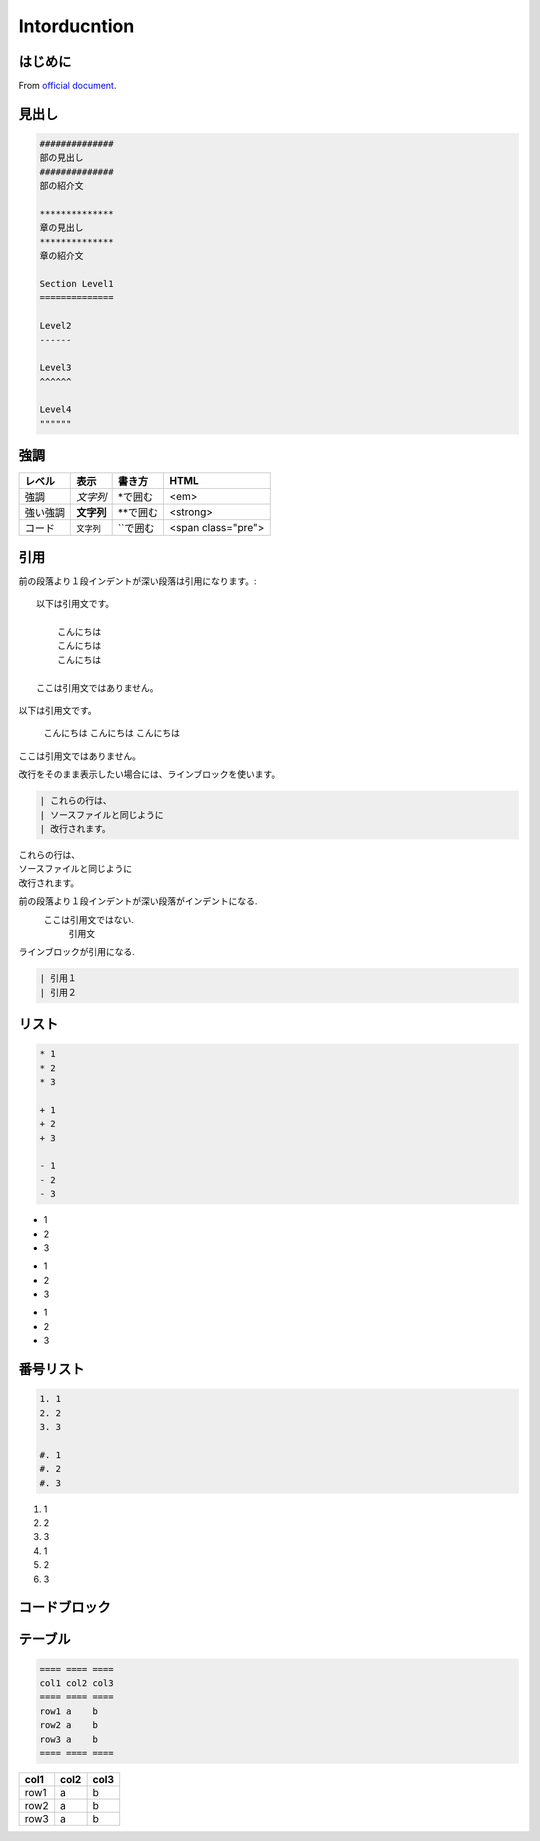 
#############
Intorducntion
#############

*************
はじめに
*************
From `official document <https://planset-study-sphinx.readthedocs.io/ja/latest/index.html>`_.


*************
見出し
*************

.. code-block:: none

   ##############
   部の見出し
   ##############
   部の紹介文

   **************
   章の見出し
   **************
   章の紹介文

   Section Level1
   ==============

   Level2
   ------

   Level3
   ^^^^^^
   
   Level4
   """"""


************
強調
************

======== ========== ========== ==================
レベル   表示       書き方     HTML
======== ========== ========== ==================
強調     *文字列*   \*で囲む   <em>
強い強調 **文字列** \*\*で囲む <strong>
コード   ``文字列`` \`\`で囲む <span class="pre">
======== ========== ========== ==================

************
引用
************

前の段落より１段インデントが深い段落は引用になります。::

    以下は引用文です。
    
        こんにちは
        こんにちは
        こんにちは

    ここは引用文ではありません。

.. 出力例**

以下は引用文です。

    こんにちは
    こんにちは
    こんにちは

ここは引用文ではありません。
   

改行をそのまま表示したい場合には、ラインブロックを使います。

.. code-block:: rst

    | これらの行は、
    | ソースファイルと同じように
    | 改行されます。


| これらの行は、
| ソースファイルと同じように
| 改行されます。


前の段落より１段インデントが深い段落がインデントになる.
    ここは引用文ではない.
        引用文

ラインブロックが引用になる.

.. code-block:: rst

    | 引用１
    | 引用２

********
リスト
********

.. code-block:: none

    * 1
    * 2
    * 3
    
    + 1
    + 2
    + 3
    
    - 1
    - 2
    - 3

* 1
* 2
* 3

+ 1
+ 2
+ 3

- 1
- 2
- 3

**********
番号リスト
**********

.. code-block:: none

    1. 1
    2. 2
    3. 3
    
    #. 1
    #. 2
    #. 3
    
1. 1
2. 2
3. 3

#. 1
#. 2
#. 3

**************
コードブロック
**************

.. code-block:: none
    .. code-block: python
        import sys
        print sys.path


************
テーブル
************

.. code-block:: none

    ==== ==== ====
    col1 col2 col3
    ==== ==== ====
    row1 a    b
    row2 a    b
    row3 a    b
    ==== ==== ====

==== ==== ====
col1 col2 col3
==== ==== ====
row1 a    b
row2 a    b
row3 a    b
==== ==== ====

